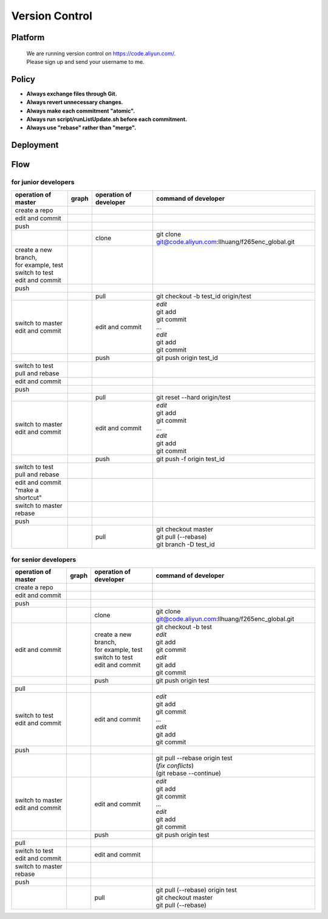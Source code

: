 .. -----------------------------------------------------------------------------
    ..
    ..  Filename       : main.rst
    ..  Author         : Huang Leilei
    ..  Created        : 2020-07-18
    ..  Description    : version control related documents
    ..
.. -----------------------------------------------------------------------------

Version Control
===============

Platform
--------

    |   We are running version control on https://code.aliyun.com/.
    |   Please sign up and send your username to me.


Policy
------

*   **Always exchange files through Git.**
*   **Always revert unnecessary changes.**
*   **Always make each commitment "atomic".**
*   **Always run script/runListUpdate.sh before each commitment.**
*   **Always use "rebase" rather than "merge".**


Deployment
----------

.. image:: deployment.png


Flow
----

for junior developers
.....................

.. table::
    :align: left
    :widths: auto

    +---------------------------+-----------------------+-----------------+----------------------------------------------------------+
    | operation                 | graph                 | operation       | command                                                  |
    | of master                 |                       | of developer    | of developer                                             |
    +===========================+=======================+=================+==========================================================+
    | create a repo             | .. image:: flow00.png |                 |                                                          |
    |                           |                       |                 |                                                          |
    +---------------------------+-----------------------+-----------------+----------------------------------------------------------+
    | edit and commit           | .. image:: flow01.png |                 |                                                          |
    +---------------------------+-----------------------+-----------------+----------------------------------------------------------+
    | push                      | .. image:: flow02.png |                 |                                                          |
    +---------------------------+-----------------------+-----------------+----------------------------------------------------------+
    |                           | .. image:: flow03.png | clone           | git clone git@code.aliyun.com:llhuang/f265enc_global.git |
    +---------------------------+-----------------------+-----------------+----------------------------------------------------------+
    | | create a new branch,    | .. image:: flow04.png |                 |                                                          |
    | | for example, test       |                       |                 |                                                          |
    | | switch to test          |                       |                 |                                                          |
    | | edit and commit         |                       |                 |                                                          |
    +---------------------------+-----------------------+-----------------+----------------------------------------------------------+
    | push                      | .. image:: flow05.png |                 |                                                          |
    +---------------------------+-----------------------+-----------------+----------------------------------------------------------+
    |                           | .. image:: flow06.png | pull            | git checkout -b test_id origin/test                      |
    |                           |                       |                 |                                                          |
    +---------------------------+-----------------------+-----------------+----------------------------------------------------------+
    | | switch to master        | .. image:: flow07.png | edit and commit | | *edit*                                                 |
    | | edit and commit         |                       |                 | | git add                                                |
    |                           |                       |                 | | git commit                                             |
    |                           |                       |                 | | ...                                                    |
    |                           |                       |                 | | *edit*                                                 |
    |                           |                       |                 | | git add                                                |
    |                           |                       |                 | | git commit                                             |
    +---------------------------+-----------------------+-----------------+----------------------------------------------------------+
    |                           | .. image:: flow08.png | push            | git push origin test_id                                  |
    +---------------------------+-----------------------+-----------------+----------------------------------------------------------+
    | | switch to test          | .. image:: flow09.png |                 |                                                          |
    | | pull and rebase         |                       |                 |                                                          |
    +---------------------------+-----------------------+-----------------+----------------------------------------------------------+
    | edit and commit           | .. image:: flow10.png |                 |                                                          |
    +---------------------------+-----------------------+-----------------+----------------------------------------------------------+
    | push                      | .. image:: flow11.png |                 |                                                          |
    +---------------------------+-----------------------+-----------------+----------------------------------------------------------+
    |                           | .. image:: flow12.png | pull            | git reset --hard origin/test                             |
    +---------------------------+-----------------------+-----------------+----------------------------------------------------------+
    | | switch to master        | .. image:: flow13.png | edit and commit | | *edit*                                                 |
    | | edit and commit         |                       |                 | | git add                                                |
    |                           |                       |                 | | git commit                                             |
    |                           |                       |                 | | ...                                                    |
    |                           |                       |                 | | *edit*                                                 |
    |                           |                       |                 | | git add                                                |
    |                           |                       |                 | | git commit                                             |
    +---------------------------+-----------------------+-----------------+----------------------------------------------------------+
    |                           | .. image:: flow14.png | push            | git push -f origin test_id                               |
    +---------------------------+-----------------------+-----------------+----------------------------------------------------------+
    | | switch to test          | .. image:: flow15.png |                 |                                                          |
    | | pull and rebase         |                       |                 |                                                          |
    +---------------------------+-----------------------+-----------------+----------------------------------------------------------+
    | | edit and commit         | .. image:: flow16.png |                 |                                                          |
    | | "make a shortcut"       |                       |                 |                                                          |
    +---------------------------+-----------------------+-----------------+----------------------------------------------------------+
    | | switch to master        | .. image:: flow17.png |                 |                                                          |
    | | rebase                  |                       |                 |                                                          |
    +---------------------------+-----------------------+-----------------+----------------------------------------------------------+
    | push                      | .. image:: flow18.png |                 |                                                          |
    +---------------------------+-----------------------+-----------------+----------------------------------------------------------+
    |                           | .. image:: flow19.png | pull            | | git checkout master                                    |
    |                           |                       |                 | | git pull (--rebase)                                    |
    |                           |                       |                 | | git branch -D test_id                                  |
    +---------------------------+-----------------------+-----------------+----------------------------------------------------------+


for senior developers
.....................

.. table::
    :align: left
    :widths: auto

    +---------------------------+-----------------------------+------------------------+----------------------------------------------------------+
    | operation                 | graph                       | operation              | command                                                  |
    | of master                 |                             | of developer           | of developer                                             |
    +===========================+=============================+========================+==========================================================+
    | create a repo             | .. image:: flowSenior00.png |                        |                                                          |
    |                           |                             |                        |                                                          |
    +---------------------------+-----------------------------+------------------------+----------------------------------------------------------+
    | edit and commit           | .. image:: flowSenior01.png |                        |                                                          |
    +---------------------------+-----------------------------+------------------------+----------------------------------------------------------+
    | push                      | .. image:: flowSenior02.png |                        |                                                          |
    +---------------------------+-----------------------------+------------------------+----------------------------------------------------------+
    |                           | .. image:: flowSenior03.png | clone                  | git clone git@code.aliyun.com:llhuang/f265enc_global.git |
    +---------------------------+-----------------------------+------------------------+----------------------------------------------------------+
    | edit and commit           | .. image:: flowSenior04.png | | create a new branch, | | git checkout -b test                                   |
    |                           |                             | | for example, test    | | *edit*                                                 |
    |                           |                             | | switch to test       | | git add                                                |
    |                           |                             | | edit and commit      | | git commit                                             |
    |                           |                             |                        | | *edit*                                                 |
    |                           |                             |                        | | git add                                                |
    |                           |                             |                        | | git commit                                             |
    +---------------------------+-----------------------------+------------------------+----------------------------------------------------------+
    |                           | .. image:: flowSenior05.png | push                   | git push origin test                                     |
    +---------------------------+-----------------------------+------------------------+----------------------------------------------------------+
    | pull                      | .. image:: flowSenior06.png |                        |                                                          |
    |                           |                             |                        |                                                          |
    +---------------------------+-----------------------------+------------------------+----------------------------------------------------------+
    | | switch to test          | .. image:: flowSenior07.png | edit and commit        | | *edit*                                                 |
    | | edit and commit         |                             |                        | | git add                                                |
    |                           |                             |                        | | git commit                                             |
    |                           |                             |                        | | ...                                                    |
    |                           |                             |                        | | *edit*                                                 |
    |                           |                             |                        | | git add                                                |
    |                           |                             |                        | | git commit                                             |
    +---------------------------+-----------------------------+------------------------+----------------------------------------------------------+
    | push                      | .. image:: flowSenior08.png |                        |                                                          |
    +---------------------------+-----------------------------+------------------------+----------------------------------------------------------+
    |                           | .. image:: flowSenior09.png |                        | | git pull --rebase origin test                          |
    |                           |                             |                        | | (\ *fix conflicts*)                                    |
    |                           |                             |                        | | (git rebase \-\-continue)                              |
    +---------------------------+-----------------------------+------------------------+----------------------------------------------------------+
    | | switch to master        | .. image:: flowSenior10.png | edit and commit        | | *edit*                                                 |
    | | edit and commit         |                             |                        | | git add                                                |
    |                           |                             |                        | | git commit                                             |
    |                           |                             |                        | | ...                                                    |
    |                           |                             |                        | | *edit*                                                 |
    |                           |                             |                        | | git add                                                |
    |                           |                             |                        | | git commit                                             |
    +---------------------------+-----------------------------+------------------------+----------------------------------------------------------+
    |                           | .. image:: flowSenior11.png | push                   | git push origin test                                     |
    +---------------------------+-----------------------------+------------------------+----------------------------------------------------------+
    | pull                      | .. image:: flowSenior12.png |                        |                                                          |
    +---------------------------+-----------------------------+------------------------+----------------------------------------------------------+
    | | switch to test          | .. image:: flowSenior13.png | edit and commit        |                                                          |
    | | edit and commit         |                             |                        |                                                          |
    +---------------------------+-----------------------------+------------------------+----------------------------------------------------------+
    | | switch to master        | .. image:: flowSenior14.png |                        |                                                          |
    | | rebase                  |                             |                        |                                                          |
    +---------------------------+-----------------------------+------------------------+----------------------------------------------------------+
    | push                      | .. image:: flowSenior15.png |                        |                                                          |
    |                           |                             |                        |                                                          |
    +---------------------------+-----------------------------+------------------------+----------------------------------------------------------+
    |                           | .. image:: flowSenior16.png | pull                   | | git pull (--rebase) origin test                        |
    |                           |                             |                        | | git checkout master                                    |
    |                           |                             |                        | | git pull (--rebase)                                    |
    +---------------------------+-----------------------------+------------------------+----------------------------------------------------------+
